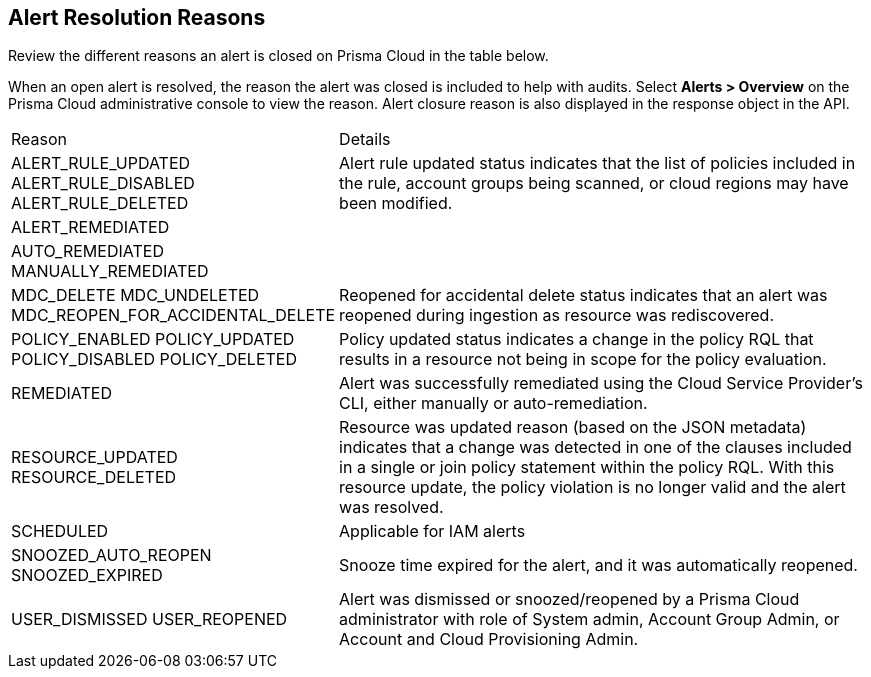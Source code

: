 [#id97d61277-e387-43b1-8a54-ec644bc02fdc]
== Alert Resolution Reasons

Review the different reasons an alert is closed on Prisma Cloud in the table below.

When an open alert is resolved, the reason the alert was closed is included to help with audits. Select *Alerts > Overview* on the Prisma Cloud administrative console to view the reason. Alert closure reason is also displayed in the response object in the API.

//Resons commented out below are internal per Slack message from Nishant Agarwal https://panw-rnd.slack.com/archives/C03DM03888L/p1722608424264969?thread_ts=1722538162.719429&cid=C03DM03888L


[cols="35%a,65%a"]
|===
|Reason
|Details


// |ACCOUNT_ENABLED
// ACCOUNT_DISABLED +
// ACCOUNT_ADDED +
// ACCOUNT_DELETED


// | 


// |ACCOUNT_GROUP_UPDATED
//ACCOUNT_GROUP_DELETED
// | 

|ALERT_RULE_UPDATED
//ALERT_RULE_UPDATED_UPSCOPE
//ALERT_RULE_UPDATED_DESCOPE
ALERT_RULE_DISABLED
ALERT_RULE_DELETED
//ALERT_RULE_ADDED

|Alert rule updated status indicates that the list of policies included in the rule, account groups being scanned, or cloud regions may have been modified.


|ALERT_REMEDIATED
|

// |ANOMALY_CONFIG_CHANGED
// |Anomaly policy configuration changed.


|AUTO_REMEDIATED
MANUALLY_REMEDIATED
|


// |EXISTING_ALERT_RESOURCE_UPDATED
// |


|MDC_DELETE
MDC_UNDELETED
MDC_REOPEN_FOR_ACCIDENTAL_DELETE
|Reopened for accidental delete status indicates that an alert was reopened during ingestion as resource was rediscovered.



// |NETWORK_DISMISSED_AUTO_REOPEN
// |


|POLICY_ENABLED
POLICY_UPDATED
POLICY_DISABLED
POLICY_DELETED
//POLICY_UNAVAILABLE

|Policy updated status indicates a change in the policy RQL that results in a resource not being in scope for the policy evaluation.


|REMEDIATED
|Alert was successfully remediated using the Cloud Service Provider’s CLI, either manually or auto-remediation.


|RESOURCE_UPDATED
RESOURCE_DELETED
// RESOURCE_ADDED


|Resource was updated reason (based on the JSON metadata) indicates that a change was detected in one of the clauses included in a single or join policy statement within the policy RQL. With this resource update, the policy violation is no longer valid and the alert was resolved.


// |RESOURCE_LIST_SNOOZED
//RESOURCE_LIST_DISMISSED
// |


// |RESOURCE_POLICY_RESCOPED
// |Alert was resolved because the policy was updated and the violating resource is no longer scanned or within the scope of the modified policy.


|SCHEDULED

|Applicable for IAM alerts


|SNOOZED_AUTO_REOPEN
SNOOZED_EXPIRED

|Snooze time expired for the alert, and it was automatically reopened.


// |TENANT_DELETED
// |


|USER_DISMISSED
USER_REOPENED

|Alert was dismissed or snoozed/reopened by a Prisma Cloud administrator with role of System admin, Account Group Admin, or Account and Cloud Provisioning Admin.


|===







